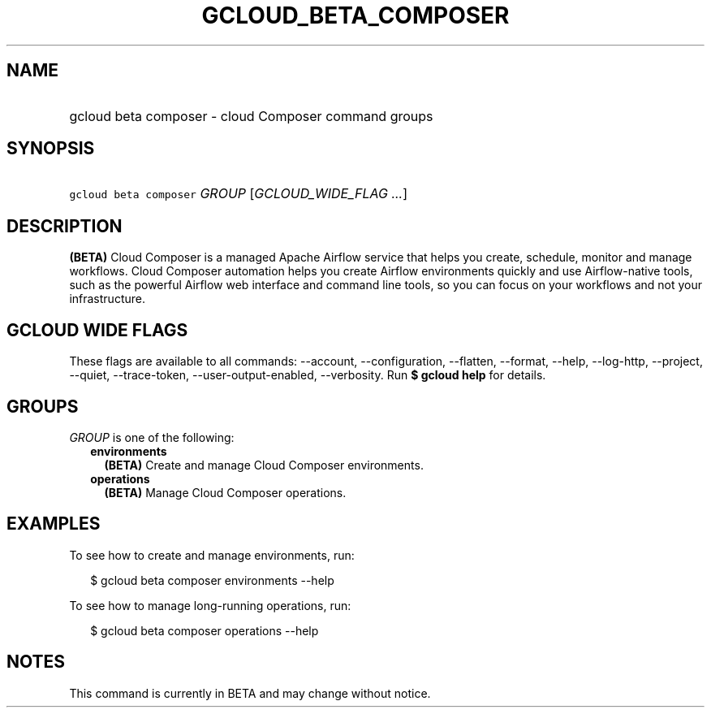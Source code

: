 
.TH "GCLOUD_BETA_COMPOSER" 1



.SH "NAME"
.HP
gcloud beta composer \- cloud Composer command groups



.SH "SYNOPSIS"
.HP
\f5gcloud beta composer\fR \fIGROUP\fR [\fIGCLOUD_WIDE_FLAG\ ...\fR]



.SH "DESCRIPTION"

\fB(BETA)\fR Cloud Composer is a managed Apache Airflow service that helps you
create, schedule, monitor and manage workflows. Cloud Composer automation helps
you create Airflow environments quickly and use Airflow\-native tools, such as
the powerful Airflow web interface and command line tools, so you can focus on
your workflows and not your infrastructure.



.SH "GCLOUD WIDE FLAGS"

These flags are available to all commands: \-\-account, \-\-configuration,
\-\-flatten, \-\-format, \-\-help, \-\-log\-http, \-\-project, \-\-quiet,
\-\-trace\-token, \-\-user\-output\-enabled, \-\-verbosity. Run \fB$ gcloud
help\fR for details.



.SH "GROUPS"

\f5\fIGROUP\fR\fR is one of the following:

.RS 2m
.TP 2m
\fBenvironments\fR
\fB(BETA)\fR Create and manage Cloud Composer environments.

.TP 2m
\fBoperations\fR
\fB(BETA)\fR Manage Cloud Composer operations.


.RE
.sp

.SH "EXAMPLES"

To see how to create and manage environments, run:

.RS 2m
$ gcloud beta composer environments \-\-help
.RE

To see how to manage long\-running operations, run:

.RS 2m
$ gcloud beta composer operations \-\-help
.RE



.SH "NOTES"

This command is currently in BETA and may change without notice.


